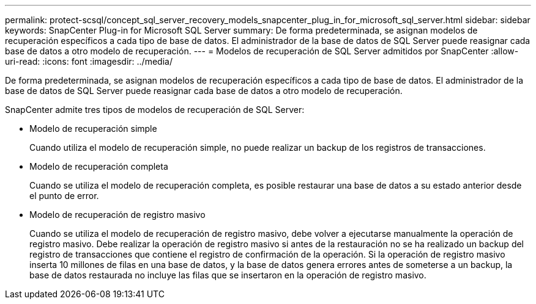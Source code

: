 ---
permalink: protect-scsql/concept_sql_server_recovery_models_snapcenter_plug_in_for_microsoft_sql_server.html 
sidebar: sidebar 
keywords: SnapCenter Plug-in for Microsoft SQL Server 
summary: De forma predeterminada, se asignan modelos de recuperación específicos a cada tipo de base de datos. El administrador de la base de datos de SQL Server puede reasignar cada base de datos a otro modelo de recuperación. 
---
= Modelos de recuperación de SQL Server admitidos por SnapCenter
:allow-uri-read: 
:icons: font
:imagesdir: ../media/


[role="lead"]
De forma predeterminada, se asignan modelos de recuperación específicos a cada tipo de base de datos. El administrador de la base de datos de SQL Server puede reasignar cada base de datos a otro modelo de recuperación.

SnapCenter admite tres tipos de modelos de recuperación de SQL Server:

* Modelo de recuperación simple
+
Cuando utiliza el modelo de recuperación simple, no puede realizar un backup de los registros de transacciones.

* Modelo de recuperación completa
+
Cuando se utiliza el modelo de recuperación completa, es posible restaurar una base de datos a su estado anterior desde el punto de error.

* Modelo de recuperación de registro masivo
+
Cuando se utiliza el modelo de recuperación de registro masivo, debe volver a ejecutarse manualmente la operación de registro masivo. Debe realizar la operación de registro masivo si antes de la restauración no se ha realizado un backup del registro de transacciones que contiene el registro de confirmación de la operación. Si la operación de registro masivo inserta 10 millones de filas en una base de datos, y la base de datos genera errores antes de someterse a un backup, la base de datos restaurada no incluye las filas que se insertaron en la operación de registro masivo.


